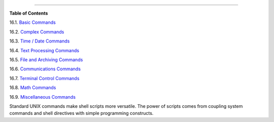 .. raw:: html

   <div class="CHAPTER">

  Chapter 16. External Filters, Programs and Commands
====================================================

.. raw:: html

   <div class="TOC">

.. raw:: html

   <dl>

.. raw:: html

   <dt>

**Table of Contents**

.. raw:: html

   </dt>

.. raw:: html

   <dt>

16.1. `Basic Commands <basic.html>`__

.. raw:: html

   </dt>

.. raw:: html

   <dt>

16.2. `Complex Commands <moreadv.html>`__

.. raw:: html

   </dt>

.. raw:: html

   <dt>

16.3. `Time / Date Commands <timedate.html>`__

.. raw:: html

   </dt>

.. raw:: html

   <dt>

16.4. `Text Processing Commands <textproc.html>`__

.. raw:: html

   </dt>

.. raw:: html

   <dt>

16.5. `File and Archiving Commands <filearchiv.html>`__

.. raw:: html

   </dt>

.. raw:: html

   <dt>

16.6. `Communications Commands <communications.html>`__

.. raw:: html

   </dt>

.. raw:: html

   <dt>

16.7. `Terminal Control Commands <terminalccmds.html>`__

.. raw:: html

   </dt>

.. raw:: html

   <dt>

16.8. `Math Commands <mathc.html>`__

.. raw:: html

   </dt>

.. raw:: html

   <dt>

16.9. `Miscellaneous Commands <extmisc.html>`__

.. raw:: html

   </dt>

.. raw:: html

   </dl>

.. raw:: html

   </div>

Standard UNIX commands make shell scripts more versatile. The power of
scripts comes from coupling system commands and shell directives with
simple programming constructs.

.. raw:: html

   </div>

